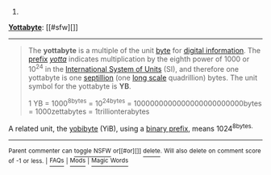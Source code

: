 :PROPERTIES:
:Author: autowikibot
:Score: 1
:DateUnix: 1427524701.0
:DateShort: 2015-Mar-28
:END:

***** 
      :PROPERTIES:
      :CUSTOM_ID: section
      :END:
****** 
       :PROPERTIES:
       :CUSTOM_ID: section-1
       :END:
**** 
     :PROPERTIES:
     :CUSTOM_ID: section-2
     :END:
[[https://en.wikipedia.org/wiki/Yottabyte][*Yottabyte*]]: [[#sfw][]]

--------------

#+begin_quote
  The *yottabyte* is a multiple of the unit [[https://en.wikipedia.org/wiki/Byte][byte]] for [[https://en.wikipedia.org/wiki/Computer_data_storage][digital information]]. The [[https://en.wikipedia.org/wiki/SI_prefix][prefix]] /[[https://en.wikipedia.org/wiki/Yotta-][yotta]]/ indicates multiplication by the eighth power of 1000 or 10^{24} in the [[https://en.wikipedia.org/wiki/International_System_of_Units][International System of Units]] (SI), and therefore one yottabyte is one [[https://en.wikipedia.org/wiki/Names_of_large_numbers][septillion]] (one [[https://en.wikipedia.org/wiki/Long_and_short_scales][long scale]] quadrillion) bytes. The unit symbol for the yottabyte is *YB*.

  #+begin_quote
    1 YB = 1000^{8bytes} = 10^{24bytes} = 1000000000000000000000000bytes = 1000zettabytes = 1trillionterabytes
  #+end_quote

  A related unit, the [[https://en.wikipedia.org/wiki/Yobibyte][yobibyte]] (YiB), using a [[https://en.wikipedia.org/wiki/Binary_prefix][binary prefix]], means 1024^{8bytes.}
#+end_quote

--------------

^{Parent} ^{commenter} ^{can} [[/message/compose?to=autowikibot&subject=AutoWikibot%20NSFW%20toggle&message=%2Btoggle-nsfw+cptd5l5][^{toggle} ^{NSFW}]] ^{or[[#or][]]} [[/message/compose?to=autowikibot&subject=AutoWikibot%20Deletion&message=%2Bdelete+cptd5l5][^{delete}]]^{.} ^{Will} ^{also} ^{delete} ^{on} ^{comment} ^{score} ^{of} ^{-1} ^{or} ^{less.} ^{|} [[http://www.np.reddit.com/r/autowikibot/wiki/index][^{FAQs}]] ^{|} [[http://www.np.reddit.com/r/autowikibot/comments/1x013o/for_moderators_switches_commands_and_css/][^{Mods}]] ^{|} [[http://www.np.reddit.com/r/autowikibot/comments/1ux484/ask_wikibot/][^{Magic} ^{Words}]]